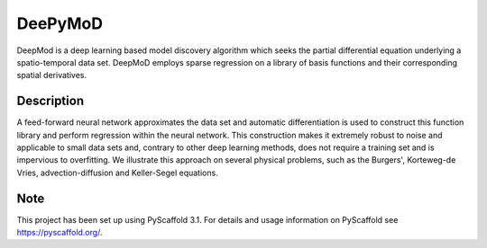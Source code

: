 ========
DeePyMoD
========

DeepMod is a deep learning based model discovery algorithm which seeks the partial differential equation underlying a spatio-temporal data set. DeepMoD employs sparse regression on a library of basis functions and their corresponding spatial derivatives. 


Description
===========

A feed-forward neural network approximates the data set and automatic differentiation is used to construct this function library and perform regression within the neural network. This construction makes it extremely robust to noise and applicable to small data sets and, contrary to other deep learning methods, does not require a training set and is impervious to overfitting. We illustrate this approach on several physical problems, such as the Burgers', Korteweg-de Vries, advection-diffusion and Keller-Segel equations. 

Note
====

This project has been set up using PyScaffold 3.1. For details and usage
information on PyScaffold see https://pyscaffold.org/.
